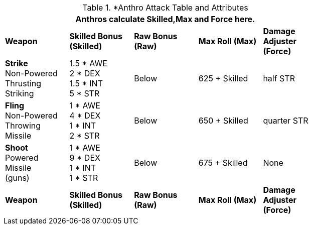// CH09 table attribute bonuses new for 6.0
.*Anthro Attack Table and Attributes
[width="75%",cols="5*^",frame="all", stripes="even"]
|===
5+<|Anthros calculate Skilled,Max and Force here.

s|Weapon
s|Skilled Bonus (Skilled)
s|Raw Bonus (Raw)
s|Max Roll (Max)
s|Damage Adjuster (Force)

|*Strike* +
Non-Powered +
Thrusting +
Striking
|1.5 * AWE +
2 * DEX +
1.5 * INT +
5 * STR

|Below
|625 + Skilled
|half STR

|*Fling* +
Non-Powered +
Throwing +
Missile
|1 * AWE +
4 * DEX +
1 * INT +
2 * STR

|Below
|650 + Skilled
|quarter STR

|*Shoot* +
Powered +
Missile +
(guns)

|1 * AWE +
9 * DEX +
1 * INT +
1 * STR

|Below
|675 + Skilled
|None

s|Weapon
s|Skilled Bonus (Skilled)
s|Raw Bonus (Raw)
s|Max Roll (Max)
s|Damage Adjuster (Force)
|===
